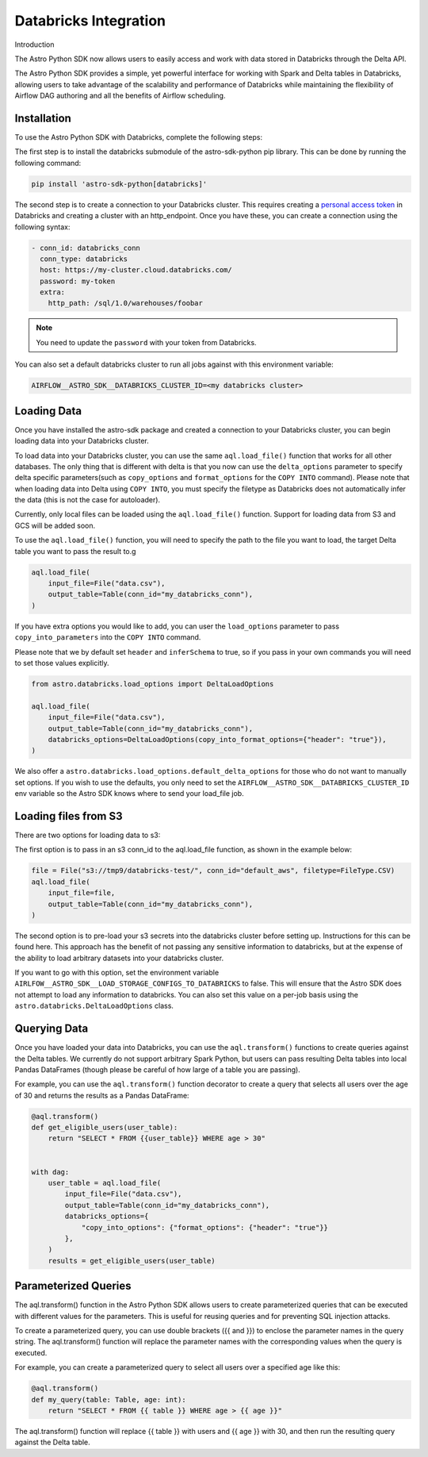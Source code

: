 .. _databricks:

======================
Databricks Integration
======================
Introduction

The Astro Python SDK now allows users to easily access and work with data stored in Databricks through the Delta API.

The Astro Python SDK provides a simple, yet powerful interface for working with Spark and Delta tables in Databricks, allowing users to take advantage of the scalability and performance of Databricks while maintaining the flexibility of Airflow DAG authoring and all the benefits of Airflow scheduling.

Installation
============
To use the Astro Python SDK with Databricks, complete the following steps:

The first step is to install the databricks submodule of the astro-sdk-python pip library. This can be done by running the following command:

.. code-block:: bash

    pip install 'astro-sdk-python[databricks]'

The second step is to create a connection to your Databricks cluster.
This requires creating a `personal access token <https://docs.databricks.com/dev-tools/api/latest/authentication.html>`_ in Databricks and creating a cluster with an http_endpoint. Once you have these, you can create a connection using the following syntax:


.. code-block:: yaml

    - conn_id: databricks_conn
      conn_type: databricks
      host: https://my-cluster.cloud.databricks.com/
      password: my-token
      extra:
        http_path: /sql/1.0/warehouses/foobar

.. note::

    You need to update the ``password`` with your token from Databricks.

You can also set a default databricks cluster to run all jobs against with this environment variable:

.. code-block:: bash

    AIRFLOW__ASTRO_SDK__DATABRICKS_CLUSTER_ID=<my databricks cluster>

Loading Data
============
Once you have installed the astro-sdk package and created a connection to your Databricks cluster, you can begin loading data into your Databricks cluster.

To load data into your Databricks cluster, you can use the same ``aql.load_file()`` function that works for all other databases.
The only thing that is different with delta is that you now can use the ``delta_options`` parameter to specify delta specific parameters(such as ``copy_options`` and ``format_options`` for the ``COPY INTO`` command).
Please note that when loading data into Delta using ``COPY INTO``, you must specify the filetype as Databricks does not automatically infer the data (this is not the case for autoloader).

Currently, only local files can be loaded using the ``aql.load_file()`` function. Support for loading data from S3 and GCS will be added soon.

To use the ``aql.load_file()`` function, you will need to specify the path to the file you want to load, the target Delta table you want to pass the result to.g

.. code-block:: python

    aql.load_file(
        input_file=File("data.csv"),
        output_table=Table(conn_id="my_databricks_conn"),
    )

If you have extra options you would like to add, you can user the ``load_options`` parameter to pass ``copy_into_parameters`` into the ``COPY INTO`` command.

Please note that we by default set ``header`` and ``inferSchema`` to true, so if you pass in your own commands you will need to set those values explicitly.

.. code-block:: python

    from astro.databricks.load_options import DeltaLoadOptions

    aql.load_file(
        input_file=File("data.csv"),
        output_table=Table(conn_id="my_databricks_conn"),
        databricks_options=DeltaLoadOptions(copy_into_format_options={"header": "true"}),
    )

We also offer a ``astro.databricks.load_options.default_delta_options`` for those who do not want to manually set options.
If you wish to use the defaults, you only need to set the ``AIRFLOW__ASTRO_SDK__DATABRICKS_CLUSTER_ID`` env variable
so the Astro SDK knows where to send your load_file job.

Loading files from S3
=====================

There are two options for loading data to s3:

The first option is to pass in an s3 conn_id to the aql.load_file function, as shown in the example below:

.. code-block:: python

    file = File("s3://tmp9/databricks-test/", conn_id="default_aws", filetype=FileType.CSV)
    aql.load_file(
        input_file=file,
        output_table=Table(conn_id="my_databricks_conn"),
    )

The second option is to pre-load your s3 secrets into the databricks cluster before setting up.
Instructions for this can be found here. This approach has the benefit of not passing any sensitive information to databricks,
but at the expense of the ability to load arbitrary datasets into your databricks cluster.

If you want to go with this option, set the environment variable ``AIRLFOW__ASTRO_SDK__LOAD_STORAGE_CONFIGS_TO_DATABRICKS`` to false.
This will ensure that the Astro SDK does not attempt to load any information to databricks.
You can also set this value on a per-job basis using the ``astro.databricks.DeltaLoadOptions`` class.

Querying Data
=============
Once you have loaded your data into Databricks, you can use the ``aql.transform()`` functions to create queries against the Delta tables. We currently do not support arbitrary Spark Python, but users can pass resulting Delta tables into local Pandas DataFrames (though please be careful of how large of a table you are passing).

For example, you can use the ``aql.transform()`` function decorator to create a query that selects all users over the age of 30 and returns the results as a Pandas DataFrame:

.. code-block:: python

    @aql.transform()
    def get_eligible_users(user_table):
        return "SELECT * FROM {{user_table}} WHERE age > 30"


    with dag:
        user_table = aql.load_file(
            input_file=File("data.csv"),
            output_table=Table(conn_id="my_databricks_conn"),
            databricks_options={
                "copy_into_options": {"format_options": {"header": "true"}}
            },
        )
        results = get_eligible_users(user_table)

Parameterized Queries
=====================

The aql.transform() function in the Astro Python SDK allows users to create parameterized queries that can be executed with different values for the parameters. This is useful for reusing queries and for preventing SQL injection attacks.

To create a parameterized query, you can use double brackets ({{ and }}) to enclose the parameter names in the query string. The aql.transform() function will replace the parameter names with the corresponding values when the query is executed.

For example, you can create a parameterized query to select all users over a specified age like this:

.. code-block:: python

    @aql.transform()
    def my_query(table: Table, age: int):
        return "SELECT * FROM {{ table }} WHERE age > {{ age }}"

The aql.transform() function will replace {{ table }} with users and {{ age }} with 30, and then run the resulting query against the Delta table.
